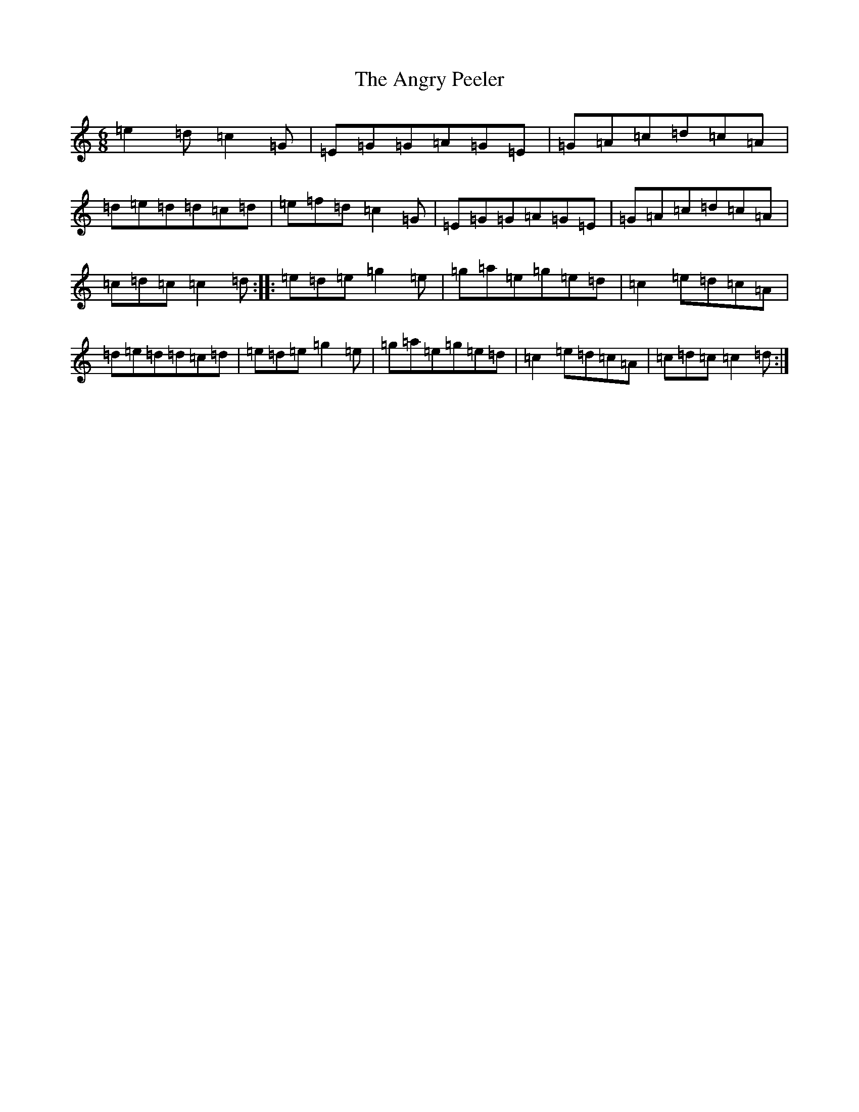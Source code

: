 X: 773
T: Angry Peeler, The
S: https://thesession.org/tunes/4899#setting17323
R: jig
M:6/8
L:1/8
K: C Major
=e2=d=c2=G|=E=G=G=A=G=E|=G=A=c=d=c=A|=d=e=d=d=c=d|=e=f=d=c2=G|=E=G=G=A=G=E|=G=A=c=d=c=A|=c=d=c=c2=d:||:=e=d=e=g2=e|=g=a=e=g=e=d|=c2=e=d=c=A|=d=e=d=d=c=d|=e=d=e=g2=e|=g=a=e=g=e=d|=c2=e=d=c=A|=c=d=c=c2=d:|